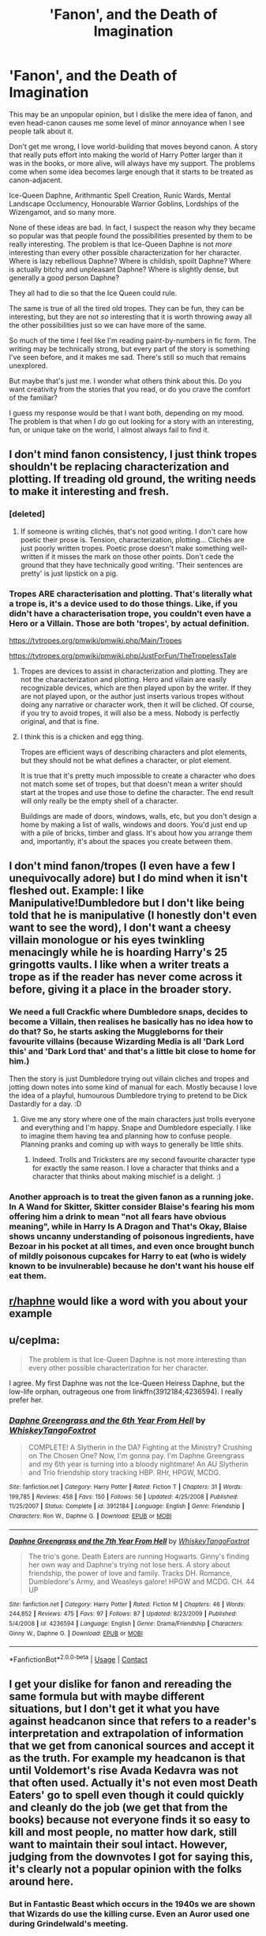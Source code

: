 #+TITLE: 'Fanon', and the Death of Imagination

* 'Fanon', and the Death of Imagination
:PROPERTIES:
:Author: SteelbadgerMk2
:Score: 75
:DateUnix: 1602506206.0
:DateShort: 2020-Oct-12
:FlairText: Discussion
:END:
This may be an unpopular opinion, but I dislike the mere idea of fanon, and even head-canon causes me some level of minor annoyance when I see people talk about it.

Don't get me wrong, I love world-building that moves beyond canon. A story that really puts effort into making the world of Harry Potter larger than it was in the books, or more alive, will always have my support. The problems come when some idea becomes large enough that it starts to be treated as canon-adjacent.

Ice-Queen Daphne, Arithmantic Spell Creation, Runic Wards, Mental Landscape Occlumency, Honourable Warrior Goblins, Lordships of the Wizengamot, and so many more.

None of these ideas are bad. In fact, I suspect the reason why they became so popular was that people found the possibilities presented by them to be really interesting. The problem is that Ice-Queen Daphne is not /more/ interesting than every other possible characterization for her character. Where is lazy rebellious Daphne? Where is childish, spoilt Daphne? Where is actually bitchy and unpleasant Daphne? Where is slightly dense, but generally a good person Daphne?

They all had to die so that the Ice Queen could rule.

The same is true of all the tired old tropes. They can be fun, they can be interesting, but they are not /so/ interesting that it is worth throwing away all the other possibilities just so we can have more of the same.

So much of the time I feel like I'm reading paint-by-numbers in fic form. The writing may be technically strong, but every part of the story is something I've seen before, and it makes me sad. There's still so much that remains unexplored.

But maybe that's just me. I wonder what others think about this. Do you want creativity from the stories that you read, or do you crave the comfort of the familiar?

I guess my response would be that I want both, depending on my mood. The problem is that when I /do/ go out looking for a story with an interesting, fun, or unique take on the world, I almost always fail to find it.


** I don't mind fanon consistency, I just think tropes shouldn't be replacing characterization and plotting. If treading old ground, the writing needs to make it interesting and fresh.
:PROPERTIES:
:Author: Tobeabreeze
:Score: 48
:DateUnix: 1602509056.0
:DateShort: 2020-Oct-12
:END:

*** [deleted]
:PROPERTIES:
:Score: 19
:DateUnix: 1602509417.0
:DateShort: 2020-Oct-12
:END:

**** If someone is writing clichés, that's not good writing. I don't care how poetic their prose is. Tension, characterization, plotting... Clichés are just poorly written tropes. Poetic prose doesn't make something well-written if it misses the mark on those other points. Don't cede the ground that they have technically good writing. 'Their sentences are pretty' is just lipstick on a pig.
:PROPERTIES:
:Author: Tobeabreeze
:Score: 7
:DateUnix: 1602510101.0
:DateShort: 2020-Oct-12
:END:


*** Tropes ARE characterisation and plotting. That's literally what a trope is, it's a device used to do those things. Like, if you didn't have a characterisation trope, you couldn't even have a Hero or a Villain. Those are both 'tropes', by actual definition.

[[https://tvtropes.org/pmwiki/pmwiki.php/Main/Tropes]]

[[https://tvtropes.org/pmwiki/pmwiki.php/JustForFun/TheTropelessTale]]
:PROPERTIES:
:Author: Avalon1632
:Score: 8
:DateUnix: 1602535300.0
:DateShort: 2020-Oct-13
:END:

**** Tropes are devices to assist in characterization and plotting. They are not the characterization and plotting. Hero and villain are easily recognizable devices, which are then played upon by the writer. If they are not played upon, or the author just inserts various tropes without doing any narrative or character work, then it will be cliched. Of course, if you try to avoid tropes, it will also be a mess. Nobody is perfectly original, and that is fine.
:PROPERTIES:
:Author: Tobeabreeze
:Score: 5
:DateUnix: 1602537361.0
:DateShort: 2020-Oct-13
:END:


**** I think this is a chicken and egg thing.

Tropes are efficient ways of describing characters and plot elements, but they should not be what defines a character, or plot element.

It is true that it's pretty much impossible to create a character who does not match some set of tropes, but that doesn't mean a writer should start at the tropes and use those to define the character. The end result will only really be the empty shell of a character.

Buildings are made of doors, windows, walls, etc, but you don't design a home by making a list of walls, windows and doors. You'd just end up with a pile of bricks, timber and glass. It's about how you arrange them and, importantly, it's about the spaces you create between them.
:PROPERTIES:
:Author: SteelbadgerMk2
:Score: 3
:DateUnix: 1602539793.0
:DateShort: 2020-Oct-13
:END:


** I don't mind fanon/tropes (I even have a few I unequivocally adore) but I do mind when it isn't fleshed out. Example: I like Manipulative!Dumbledore but I don't like being told that he is manipulative (I honestly don't even want to see the word), I don't want a cheesy villain monologue or his eyes twinkling menacingly while he is hoarding Harry's 25 gringotts vaults. I like when a writer treats a trope as if the reader has never come across it before, giving it a place in the broader story.
:PROPERTIES:
:Author: shawafas
:Score: 19
:DateUnix: 1602517165.0
:DateShort: 2020-Oct-12
:END:

*** We need a full Crackfic where Dumbledore snaps, decides to become a Villain, then realises he basically has no idea how to do that? So, he starts asking the Muggleborns for their favourite villains (because Wizarding Media is all 'Dark Lord this' and 'Dark Lord that' and that's a little bit close to home for him.)

Then the story is just Dumbledore trying out villain cliches and tropes and jotting down notes into some kind of manual for each. Mostly because I love the idea of a playful, humourous Dumbledore trying to pretend to be Dick Dastardly for a day. :D
:PROPERTIES:
:Author: Avalon1632
:Score: 20
:DateUnix: 1602534903.0
:DateShort: 2020-Oct-13
:END:

**** Give me any story where one of the main characters just trolls everyone and everything and I'm happy. Snape and Dumbledore especially. I like to imagine them having tea and planning how to confuse people. Planning pranks and coming up with ways to generally be little shits.
:PROPERTIES:
:Author: hecata678
:Score: 4
:DateUnix: 1602545248.0
:DateShort: 2020-Oct-13
:END:

***** Indeed. Trolls and Tricksters are my second favourite character type for exactly the same reason. I love a character that thinks and a character that thinks about making mischief is a delight. :)
:PROPERTIES:
:Author: Avalon1632
:Score: 2
:DateUnix: 1602713650.0
:DateShort: 2020-Oct-15
:END:


*** Another approach is to treat the given fanon as a running joke. In A Wand for Skitter, Skitter consider Blaise's fearing his mom offering him a drink to mean "not all fears have obvious meaning", while in Harry Is A Dragon and That's Okay, Blaise shows uncanny understanding of poisonous ingredients, have Bezoar in his pocket at all times, and even once brought bunch of mildly poisonous cupcakes for Harry to eat (who is widely known to be invulnerable) because he don't want his house elf eat them.
:PROPERTIES:
:Author: pm-me-your-nenen
:Score: 1
:DateUnix: 1602562929.0
:DateShort: 2020-Oct-13
:END:


** [[/r/haphne][r/haphne]] would like a word with you about your example
:PROPERTIES:
:Author: Darkhorse_17
:Score: 7
:DateUnix: 1602554387.0
:DateShort: 2020-Oct-13
:END:


** u/ceplma:
#+begin_quote
  The problem is that Ice-Queen Daphne is not more interesting than every other possible characterization for her character.
#+end_quote

I agree. My first Daphne was not the Ice-Queen Heiress Daphne, but the low-life orphan, outrageous one from linkffn(3912184;4236594). I really prefer her.
:PROPERTIES:
:Author: ceplma
:Score: 9
:DateUnix: 1602520091.0
:DateShort: 2020-Oct-12
:END:

*** [[https://www.fanfiction.net/s/3912184/1/][*/Daphne Greengrass and the 6th Year From Hell/*]] by [[https://www.fanfiction.net/u/1369789/WhiskeyTangoFoxtrot][/WhiskeyTangoFoxtrot/]]

#+begin_quote
  COMPLETE! A Slytherin in the DA? Fighting at the Ministry? Crushing on The Chosen One? Now, I'm gonna pay. I'm Daphne Greengrass and my 6th year is turning into a bloody nightmare! An AU Slytherin and Trio friendship story tracking HBP. RHr, HPGW, MCDG.
#+end_quote

^{/Site/:} ^{fanfiction.net} ^{*|*} ^{/Category/:} ^{Harry} ^{Potter} ^{*|*} ^{/Rated/:} ^{Fiction} ^{T} ^{*|*} ^{/Chapters/:} ^{31} ^{*|*} ^{/Words/:} ^{199,785} ^{*|*} ^{/Reviews/:} ^{458} ^{*|*} ^{/Favs/:} ^{150} ^{*|*} ^{/Follows/:} ^{56} ^{*|*} ^{/Updated/:} ^{4/25/2008} ^{*|*} ^{/Published/:} ^{11/25/2007} ^{*|*} ^{/Status/:} ^{Complete} ^{*|*} ^{/id/:} ^{3912184} ^{*|*} ^{/Language/:} ^{English} ^{*|*} ^{/Genre/:} ^{Friendship} ^{*|*} ^{/Characters/:} ^{Ron} ^{W.,} ^{Daphne} ^{G.} ^{*|*} ^{/Download/:} ^{[[http://www.ff2ebook.com/old/ffn-bot/index.php?id=3912184&source=ff&filetype=epub][EPUB]]} ^{or} ^{[[http://www.ff2ebook.com/old/ffn-bot/index.php?id=3912184&source=ff&filetype=mobi][MOBI]]}

--------------

[[https://www.fanfiction.net/s/4236594/1/][*/Daphne Greengrass and the 7th Year From Hell/*]] by [[https://www.fanfiction.net/u/1369789/WhiskeyTangoFoxtrot][/WhiskeyTangoFoxtrot/]]

#+begin_quote
  The trio's gone. Death Eaters are running Hogwarts. Ginny's finding her own way and Daphne's trying not lose hers. A story about friendship, the power of love and family. Tracks DH. Romance, Dumbledore's Army, and Weasleys galore! HPGW and MCDG. CH. 44 UP
#+end_quote

^{/Site/:} ^{fanfiction.net} ^{*|*} ^{/Category/:} ^{Harry} ^{Potter} ^{*|*} ^{/Rated/:} ^{Fiction} ^{M} ^{*|*} ^{/Chapters/:} ^{46} ^{*|*} ^{/Words/:} ^{244,852} ^{*|*} ^{/Reviews/:} ^{475} ^{*|*} ^{/Favs/:} ^{97} ^{*|*} ^{/Follows/:} ^{87} ^{*|*} ^{/Updated/:} ^{8/23/2009} ^{*|*} ^{/Published/:} ^{5/4/2008} ^{*|*} ^{/id/:} ^{4236594} ^{*|*} ^{/Language/:} ^{English} ^{*|*} ^{/Genre/:} ^{Drama/Friendship} ^{*|*} ^{/Characters/:} ^{Ginny} ^{W.,} ^{Daphne} ^{G.} ^{*|*} ^{/Download/:} ^{[[http://www.ff2ebook.com/old/ffn-bot/index.php?id=4236594&source=ff&filetype=epub][EPUB]]} ^{or} ^{[[http://www.ff2ebook.com/old/ffn-bot/index.php?id=4236594&source=ff&filetype=mobi][MOBI]]}

--------------

*FanfictionBot*^{2.0.0-beta} | [[https://github.com/FanfictionBot/reddit-ffn-bot/wiki/Usage][Usage]] | [[https://www.reddit.com/message/compose?to=tusing][Contact]]
:PROPERTIES:
:Author: FanfictionBot
:Score: 3
:DateUnix: 1602520109.0
:DateShort: 2020-Oct-12
:END:


** I get your dislike for fanon and rereading the same formula but with maybe different situations, but I don't get it what you have against headcanon since that refers to a reader's interpretation and extrapolation of information that we get from canonical sources and accept it as the truth. For example my headcanon is that until Voldemort's rise Avada Kedavra was not that often used. Actually it's not even most Death Eaters' go to spell even though it could quickly and cleanly do the job (we get that from the books) because not everyone finds it so easy to kill and most people, no matter how dark, still want to maintain their soul intact. However, judging from the downvotes I got for saying this, it's clearly not a popular opinion with the folks around here.
:PROPERTIES:
:Author: I_love_DPs
:Score: 9
:DateUnix: 1602543116.0
:DateShort: 2020-Oct-13
:END:

*** But in Fantastic Beast which occurs in the 1940s we are shown that Wizards do use the killing curse. Even an Auror used one during Grindelwald's meeting.
:PROPERTIES:
:Score: 3
:DateUnix: 1602931651.0
:DateShort: 2020-Oct-17
:END:

**** There were individuals who seduced men, women or children and then killed them, raped their bodies and then buried them under their house. That doesn't mean it's common practice.
:PROPERTIES:
:Author: I_love_DPs
:Score: -1
:DateUnix: 1602935089.0
:DateShort: 2020-Oct-17
:END:

***** That really doesn't make sense.

The assumption you made has no basis in canon since.

We have been show countless times in the books and mostly in the movies, wizards using the killing curse. Grindelwald followers were also using during Grindelwald's war. And of course the killing curse is gonna be used during a time of great conflict like Wars.
:PROPERTIES:
:Score: 1
:DateUnix: 1602941137.0
:DateShort: 2020-Oct-17
:END:

****** We explicitly are told that only a few wizards use the killing curse in the books (Voldemort, Crouch Jr, Wormtail, Rowle, Snape, Crabbe). I am not that familiar with Fantastic Beasts.
:PROPERTIES:
:Author: I_love_DPs
:Score: 1
:DateUnix: 1602946875.0
:DateShort: 2020-Oct-17
:END:


** people wrote what they want to read. People write for different reasons, and a great many want to read really tropey stuff, because that's their comfort zone and they want to stay there.

But the hp fandom is huge and so many people have been writing fics for so long that there is a plethora of work out there. There are honestly so many great and unique fics in this fandom. I think you might just be looking in the wrong places, or you just have never experienced being in a fandom where there are like, seventeen fan-fictions written for the fandom. Ever.

I have been trying to put together a collection of some of the most unique odd ducks out there on ao3, but I suck at admin, so it's currently got like three fics in it I think.

In the end though, if you can't find what you're looking for the best bet is to write it and stop yelling about people not doing things that they're putting out there for free the way you want them to
:PROPERTIES:
:Author: karigan_g
:Score: 15
:DateUnix: 1602515390.0
:DateShort: 2020-Oct-12
:END:

*** I'd love to see your collection come to fruition, as I'd really love to believe that you're right. However, I have read many millions of words of fanfic, over many years, and I rather doubt that there is a huge, hidden store of wonderfully original stories that has gone beneath my notice.

Or, if there is, then it is so buried amongst the numberless fics that it might never see the light of day.

The thing about fanfiction is that a lot of its attraction is in its familiarity. You don't need to understand and invest in a new set of characters, like you do when reading a new original series. Thus, I guess I shouldn't be surprised that even within fanfiction circles the stories that garner the most attention (and, as a result, are easiest to find) are not necessarily the most original, but the ones that wrap their popular collection of tropes, story elements and borrowed world-building into the most grammatically inoffensive package.

To quote James Bond: Give the people what they want!
:PROPERTIES:
:Author: SteelbadgerMk2
:Score: 2
:DateUnix: 1602539354.0
:DateShort: 2020-Oct-13
:END:

**** I mean you're right it's a numbers game. I utilise the search filters a lot rather than go by reviews/comments or kudos.

there are also some ships or characters that will generally bring some newness and are less tropey, but you definitely have to be willing to read a lot of less unusual stuff to find the gold.

I read pretty much non stop because I'm stuck in bed pretty much all the time with my condition, and I would say I come across a truly different fic maybe once a fortnight? I mean they're called rare for a reason. But they do exist and there are more that I've come across in this fandom than others I read in (because there's just more fic full stop)
:PROPERTIES:
:Author: karigan_g
:Score: 2
:DateUnix: 1602578724.0
:DateShort: 2020-Oct-13
:END:


**** There are nine HP fics on Ao3 that are, individually, more than a million words long, and 7,000 fics on FFnet that are more than 100,000 words long.

Reading “many millions of words” just means you've begun to scratch the surface.
:PROPERTIES:
:Author: callmesalticidae
:Score: 0
:DateUnix: 1604897026.0
:DateShort: 2020-Nov-09
:END:


*** You're being downvoted and you aren't even being rude, Reddit is shameful sometimes.
:PROPERTIES:
:Author: Flashheart42
:Score: 1
:DateUnix: 1602532666.0
:DateShort: 2020-Oct-12
:END:


** I would forgive fanon characters in exchange for more no-horcrux stories. There are so many interesting plots to be had, stories to be told if you pretend horcruxes never existed! But alas, people write the same old stories with the same old stations of canon, right down to the Deathly Hallows.

Show me a Voldemort whose immortality is due to him brutalizing a stolen genie and Harry needs Daphne's help to find a ritual of Arab magic to undo it.
:PROPERTIES:
:Author: Minute-Personality-2
:Score: 9
:DateUnix: 1602533659.0
:DateShort: 2020-Oct-12
:END:

*** Horcruxes are a yoke around the neck of the fandom. Sure, for explicitly canon-compliant stories there's not much of a way to avoid them, but mild AUs tend to be stuck with them too. The problem is that there are so few ways of dealing with them that aren't just minor variations on canon.

So I agree. Let Voldemort do something completely different in order to cheat death. Really change it up!
:PROPERTIES:
:Author: SteelbadgerMk2
:Score: 6
:DateUnix: 1602538669.0
:DateShort: 2020-Oct-13
:END:


** Arithmantic spell creation isn't something I've seen nearly as much as Ancient Runes and Runic magic wanking. That gets me soo bad cuz I feel like I see it everywhere
:PROPERTIES:
:Author: overstatingmingo
:Score: 2
:DateUnix: 1602546777.0
:DateShort: 2020-Oct-13
:END:


** I think a lot of it boils down to the fact that the HP fandom has been around for so long, that a lot of writers have forgotten what is canon and what is fanon. As such, when they write their own stories, they base it on what they remember from the stories they read, which is most likely, these days, fanon.
:PROPERTIES:
:Author: Total2Blue
:Score: 2
:DateUnix: 1602587763.0
:DateShort: 2020-Oct-13
:END:


** I totally support you.

I think you should put this opinion in your bio on FFN and AO3.

Those formulaic fanon tropes suck
:PROPERTIES:
:Author: InquisitorCOC
:Score: 5
:DateUnix: 1602514935.0
:DateShort: 2020-Oct-12
:END:

*** I don't think I've ever really understood FFN bios. From looking at others, it seems they're meant to contain thousands of words of opinions on everything from Dumbledore's evilness, to Ron's evilness, to Hermione's evilness, and back to Dumbledore's evilness.

Is that about right?
:PROPERTIES:
:Author: SteelbadgerMk2
:Score: 10
:DateUnix: 1602539503.0
:DateShort: 2020-Oct-13
:END:


** I disregard all fanon. Just because a lot of people got together and perpetuated these ideas doesn't mean they're any more valid than any other fanfic idea. I don't even like most of it. Especially DAPHNE ice queen fanon. My latest Daphne in my Entwined Souls story is a cheerful and easygoing disabled girl. :) Also the adopted sister to my Girl Who Lived. :) :)
:PROPERTIES:
:Score: 3
:DateUnix: 1602542066.0
:DateShort: 2020-Oct-13
:END:


** Agree; I expressed a similar sentiment here:

[[https://www.reddit.com/r/HPfanfiction/comments/hz458r/comment/fzhoxg3?context=3]]
:PROPERTIES:
:Author: Taure
:Score: 4
:DateUnix: 1602509360.0
:DateShort: 2020-Oct-12
:END:


** Everything exists out there. You just need to look. And if you can't find it, just write it or settle for something else.
:PROPERTIES:
:Author: Flashheart42
:Score: 2
:DateUnix: 1602532733.0
:DateShort: 2020-Oct-12
:END:

*** You sound like you're a lot of fun at parties.
:PROPERTIES:
:Author: SteelbadgerMk2
:Score: 1
:DateUnix: 1602538531.0
:DateShort: 2020-Oct-13
:END:

**** Well I don't go to parties so I wouldn't know. I find them pretty boring.
:PROPERTIES:
:Author: Flashheart42
:Score: 0
:DateUnix: 1602538938.0
:DateShort: 2020-Oct-13
:END:


** I'm in a weird position because I do go through phases of similar fics, but I also love the minor characters to have varied personalities. Not least because it makes it easier to keep the different stories straight.

I feel like the tropes have become more wide spread, but probably I didn't notice them backwhen.
:PROPERTIES:
:Author: Luna-shovegood
:Score: 1
:DateUnix: 1602538664.0
:DateShort: 2020-Oct-13
:END:


** I'll explain it one sentence really. Tropes are popular for lazier writers who don't devote the time to explore the world building, of end up being used and explored upon for the plot. Examples of the former is in most Ice Queen stories. Examples of the latter can be found in Ashes of Chaos, and Prince of Slytherin. Both stories that have common "tropes" such as Wizengamot Lordships, but actually explore it further. There's a difference between saying there's such a thing as a lordship in your story, and not really exploring what it entails, compared to spending boatloads of time on it. This is where you hear the term "trope subversion" which is a big thing in stuff similar to that of Ashes of Chaos and Prince of Slytherin. Can a story be good with lazy writing? Yes, however it won't reach the sky like those that truly push their writing further and further.
:PROPERTIES:
:Author: CuriousLurkerPresent
:Score: 1
:DateUnix: 1602540191.0
:DateShort: 2020-Oct-13
:END:
